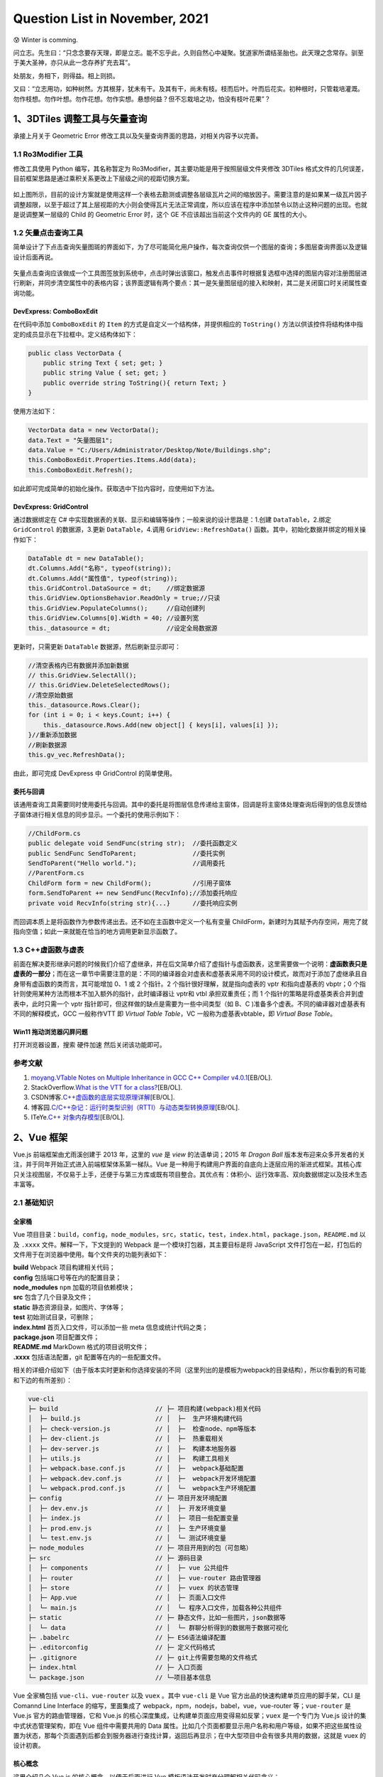 Question List in November, 2021
===============================

😰 Winter is comming.

问立志。先生曰：“只念念要存天理，即是立志。能不忘乎此，久则自然心中凝聚。犹道家所谓结圣胎也。此天理之念常存。驯至于美大圣神，亦只从此一念存养扩充去耳”。

处朋友，务相下，则得益。相上则损。

又曰：“立志用功，如种树然。方其根芽，犹未有干。及其有干，尚未有枝。枝而后叶。叶而后花实。初种根时，只管栽培灌溉。勿作枝想。勿作叶想。勿作花想。勿作实想。悬想何益？但不忘栽培之功，怕没有枝叶花果”？

.. raw:: html

   <html xmlns="http://www.w3.org/1999/xhtml"><head></head><body><div align="right">——王阳明《传习录》</div></body></html>

.. _13dtiles-调整工具与矢量查询:

1、3DTiles 调整工具与矢量查询
-----------------------------

承接上月关于 Geometric Error
修改工具以及矢量查询界面的思路，对相关内容予以完善。

.. _11-ro3modifier-工具:

1.1 Ro3Modifier 工具
~~~~~~~~~~~~~~~~~~~~

修改工具使用 Python 编写，其名称暂定为
Ro3Modifier，其主要功能是用于按照层级文件夹修改 3DTiles
格式文件的几何误差，目前框架思路是通过乘积关系更改上下层级之间的视距切换方案。

.. figure:: pic/202110/Ro3Modifier.png
   :align: center
   :scale: 16

如上图所示，目前的设计方案就是使用这样一个表格去勘测或调整各层级瓦片之间的缩放因子。需要注意的是如果某一级瓦片因子调整超限，以至于超过了其上层视距的大小则会使得瓦片无法正常调度，所以应该在程序中添加禁令以防止这种问题的出现。也就是说调整某一层级的
Child 的 Geometric Error 时，这个 GE 不应该超出当前这个文件内的 GE
属性的大小。

.. _12-矢量点击查询工具:

1.2 矢量点击查询工具
~~~~~~~~~~~~~~~~~~~~

简单设计了下点击查询矢量图斑的界面如下，为了尽可能简化用户操作，每次查询仅供一个图层的查询；多图层查询界面以及逻辑设计后面再说。

.. figure:: pic/202110/vector-search.png
   :align: center
   :scale: 16

矢量点击查询应该做成一个工具图签放到系统中，点击时弹出该窗口，触发点击事件时根据复选框中选择的图层内容对注册图层进行刷新，并同步清空属性中的表格内容；该界面逻辑有两个要点：其一是矢量图层组的接入和映射，其二是关闭窗口时关闭属性查询功能。

DevExpress: ComboBoxEdit
^^^^^^^^^^^^^^^^^^^^^^^^

在代码中添加 ``ComboBoxEdit`` 的 ``Item``
的方式是自定义一个结构体，并提供相应的 ``ToString()``
方法以供该控件将结构体中指定的成员显示在下拉框中。定义结构体如下：

.. code:: c#

   public class VectorData {
       public string Text { set; get; }
       public string Value { set; get; }
       public override string ToString(){ return Text; }
   }

使用方法如下：

.. code:: c#

   VectorData data = new VectorData();
   data.Text = "矢量图层1";
   data.Value = "C:/Users/Administrator/Desktop/Note/Buildings.shp";
   this.ComboBoxEdit.Properties.Items.Add(data);
   this.ComboBoxEdit.Refresh();

如此即可完成简单的初始化操作。获取选中下拉内容时，应使用如下方法。

DevExpress: GridControl
^^^^^^^^^^^^^^^^^^^^^^^

通过数据绑定在 C#
中实现数据表的关联、显示和编辑等操作；一般来说的设计思路是：1.创建
``DataTable``\ ，2.绑定 ``GridControl`` 的数据源，3.更新
``DataTable``\ ，4.调用 ``GridView::RefreshData()``
函数。其中，初始化数据并绑定的相关操作如下：

.. code:: c#

   DataTable dt = new DataTable();
   dt.Columns.Add("名称", typeof(string));
   dt.Columns.Add("属性值", typeof(string));
   this.GridControl.DataSource = dt;    //绑定数据源
   this.GridView.OptionsBehavior.ReadOnly = true;//只读
   this.GridView.PopulateColumns();     //自动创建列
   this.GridView.Columns[0].Width = 40; //设置列宽
   this._datasource = dt;               //设定全局数据源

更新时，只需更新 ``DataTable`` 数据源，然后刷新显示即可：

.. code:: c#

   //清空表格内已有数据并添加新数据
   // this.GridView.SelectAll();
   // this.GridView.DeleteSelectedRows();
   //清空原始数据
   this._datasource.Rows.Clear();
   for (int i = 0; i < keys.Count; i++) {
       this._datasource.Rows.Add(new object[] { keys[i], values[i] });
   }//重新添加数据
   //刷新数据源
   this.gv_vec.RefreshData();

由此，即可完成 DevExpress 中 GridControl 的简单使用。

委托与回调
^^^^^^^^^^

该通用查询工具需要同时使用委托与回调。其中的委托是将图层信息传递给主窗体，回调是将主窗体处理查询后得到的信息反馈给子窗体进行相关信息的同步显示。一个委托的使用示例如下：

.. code:: c#

   //ChildForm.cs
   public delegate void SendFunc(string str);  //委托函数定义
   public SendFunc SendToParent;               //委托实例
   SendToParent("Hello world.");               //调用委托
   //ParentForm.cs
   ChildForm form = new ChildForm();           //引用子窗体
   form.SendToParent += new SendFunc(RecvInfo);//添加委托响应
   private void RecvInfo(string str){...}      //委托响应实例

而回调本质上是将函数作为参数传递出去。还不如在主函数中定义一个私有变量
ChildForm，新建时为其赋予内存空间，用完了就指向空值；如此一来就能在恰当的地方调用更新显示函数了。

.. _13-c虚函数与虚表:

1.3 C++虚函数与虚表
~~~~~~~~~~~~~~~~~~~

前面在解决菱形继承问题的时候我们介绍了虚继承，并在后文简单介绍了虚指针与虚函数表，这里需要做一个说明：\ **虚函数表只是虚表的一部分**\ ；而在这一章节中需要注意的是：不同的编译器会对虚表和虚基表采用不同的设计模式，故而对于添加了虚继承且自身带有虚函数的类而言，其可能增加
0、1 或 2 个指针。2 个指针很好理解，就是指向虚表的 vptr 和指向虚基表的
vbptr；0 个指针则使用某种方法而根本不加入额外的指针，此时编译器让 vptr和
vtbl 承担双重责任；而 1
个指针的策略是将虚基类表合并到虚表中，此时只需一个 vptr
指针即可，但这样做的缺点是需要为一些中间类型（如 B、C
)准备多个虚表。不同的编译器对虚基表有不同的解释模式，GCC 一般称作VTT 即
*Virtual Table Table*\ ，VC 一般称为虚基表vbtable，即 *Virtual Base
Table*\ 。

Win11 拖动浏览器闪屏问题
^^^^^^^^^^^^^^^^^^^^^^^^

打开浏览器设置，搜索 ``硬件加速`` 然后关闭该功能即可。

.. _参考文献-1:

参考文献
~~~~~~~~

1. `moyang <https://ww2.ii.uj.edu.pl/~kapela/pn/cpp_vtable.html>`__.\ `VTable
   Notes on Multiple Inheritance in GCC C++ Compiler
   v4.0.1 <https://gist.github.com/moyang/1b7726c6d2df459ef73a717a56a0abfe>`__\ [EB/OL].

2. StackOverflow.\ `What is the VTT for a
   class? <https://stackoverflow.com/questions/6258559/what-is-the-vtt-for-a-class>`__\ [EB/OL].

3. CSDN博客.\ `C++虚函数的底层实现原理详解 <https://blog.csdn.net/lewele001/article/details/120198316>`__\ [EB/OL].

4. 博客园.\ `C/C++杂记：运行时类型识别（RTTI）与动态类型转换原理 <https://www.cnblogs.com/malecrab/p/5574070.html>`__\ [EB/OL].

5. ITeYe.\ `C++
   对象内存模型 <https://www.iteye.com/blog/tcspecial-2425028>`__\ [EB/OL].

.. _2vue-框架:

2、Vue 框架
-----------

Vue.js 前端框架由尤雨溪创建于 2013 年，这里的 *vue* 是 *view*
的法语单词；2015 年 *Dragon Ball*
版本发布迎来众多开发者的关注，并于同年开始正式进入前端框架体系第一梯队。Vue
是一种用于构建用户界面的自底向上逐层应用的渐进式框架。其核心库只关注视图层，不仅易于上手，还便于与第三方库或既有项目整合。其优点有：体积小、运行效率高、双向数据绑定以及技术生态丰富等。

.. _21-基础知识:

2.1 基础知识
~~~~~~~~~~~~

全家桶
^^^^^^

Vue
项目目录：\ ``build``\ ，\ ``config``\ ，\ ``node_modules``\ ，\ ``src``\ ，\ ``static``\ ，\ ``test``\ ，\ ``index.html``\ ，\ ``package.json``\ ，\ ``README.md``
以及 ``.xxxx`` 文件。解释一下，下文提到的 Webpack
是一个模块打包器，其主要目标是将 JavaScript
文件打包在一起，打包后的文件用于在浏览器中使用。每个文件夹的功能列表如下：

|  **build** Webpack 项目构建相关代码；
|  **config** 包括端口号等在内的配置目录；
|  **node_modules** ``npm`` 加载的项目依赖模块；
|  **src** 包含了几个目录及文件；
|  **static** 静态资源目录，如图片、字体等；
|  **test** 初始测试目录，可删除；
|  **index.html** 首页入口文件，可以添加一些 meta 信息或统计代码之类；
|  **package.json** 项目配置文件；
|  **README.md** MarkDown 格式的项目说明文件；
|  **.xxxx** 包括语法配置，git 配置等在内的一些配置文件。

相关的详细介绍如下（由于版本实时更新和你选择安装的不同（这里列出的是模板为webpack的目录结构），所以你看到的有可能和下边的有所差别）：

.. code:: c

   vue-cli
   ├─ build                          // ├─ 项目构建(webpack)相关代码
   │  ├─ build.js                    // │  ├─  生产环境构建代码
   │  ├─ check-version.js            // │  ├─  检查node、npm等版本
   │  ├─ dev-client.js               // │  ├─  热重载相关
   │  ├─ dev-server.js               // │  ├─  构建本地服务器
   │  ├─ utils.js                    // │  ├─  构建工具相关
   │  ├─ webpack.base.conf.js        // │  ├─  webpack基础配置
   │  ├─ webpack.dev.conf.js         // │  ├─  webpack开发环境配置
   │  └─ webpack.prod.conf.js        // │  └─  webpack生产环境配置
   ├─ config                         // ├─ 项目开发环境配置
   │  ├─ dev.env.js                  // │  ├─ 开发环境变量
   │  ├─ index.js                    // │  ├─ 项目一些配置变量
   │  ├─ prod.env.js                 // │  ├─ 生产环境变量
   │  └─ test.env.js                 // │  └─ 测试环境变量
   ├─ node_modules                   // ├─ 项目开用到的包（可忽略）
   ├─ src                            // ├─ 源码目录
   │  ├─ components                  // │  ├─ vue 公共组件
   │  ├─ router                      // │  ├─ vue-router 路由管理器    
   │  ├─ store                       // │  ├─ vuex 的状态管理
   │  ├─ App.vue                     // │  ├─ 页面入口文件
   │  └─ main.js                     // │  └─ 程序入口文件，加载各种公共组件
   ├─ static                         // ├─ 静态文件，比如一些图片，json数据等
   │  └─ data                        // │  └─ 群聊分析得到的数据用于数据可视化
   ├─ .babelrc                       // ├─ ES6语法编译配置
   ├─ .editorconfig                  // ├─ 定义代码格式
   ├─ .gitignore                     // ├─ git上传需要忽略的文件格式
   ├─ index.html                     // ├─ 入口页面
   └─ package.json                   // └─项目基本信息

Vue 全家桶包括 ``vue-cli``\ 、\ ``vue-router`` 以及 ``vuex`` 。其中
``vue-cli`` 是 Vue 官方出品的快速构建单页应用的脚手架，CLI 是 Comannd
Line Interface 的缩写，里面集成了
webpack，npm，nodejs，babel，vue，vue-router 等；\ ``vue-router`` 是
Vue.js 官方的路由管理器，它和 Vue.js
的核心深度集成，让构建单页面应用变得易如反掌；\ ``vuex`` 是一个专门为
Vue.js 设计的集中式状态管理架构，即在 Vue 组件中需要共用的 Data
属性。比如几个页面都要显示用户名称和用户等级，如果不把这些属性设置为状态，那每个页面遇到后都会到服务器进行查找计算，返回后再显示；在中大型项目中会有很多共用的数据，这就是
vuex 的设计初衷。

核心概念
^^^^^^^^

这里介绍几个 Vue.js 的核心概念，以便于后面进行 Vue
模板语法开发时充分理解相关代码含义：

1. **响应式数据绑定**\ 。当数据发生变化的时候自动更新视图，即双向数据同步；其监控对数据的操作，这里利用的是
   ES6 中 ``Object.definedProperty`` 的 ``setter/getter`` 代理数据。

2. **组合的视图组件**\ 。即页面最终映射为一个组件树，采用树形数据结构进行设计，方便维护与重用。

3. **虚拟DOM**\ 。在内存中生成与真实 DOM
   与之对应的数据结构，这个在内存中生成的结构称之为虚拟
   DOM。当数据发生变化时，能够智能的计算出重新渲染组件的最小代价并应用到
   DOM 操作上。

4. **MVVM**\ 。MVVM 是前端开发的模式 Model-View-View Model
   的缩写，核心是提供对 View 和 ViewModel 的双向数据绑定，这使得
   ViewModel 的状态改变可以自动传递给 View，即所谓的数据双向绑定。这里的
   M 指代数据层，也就是指数据（前端是js）；V 指代 DOM 层或用户界面；VM
   含义是处理数据和界面的中间层，在这里指代 Vue 的功能。

5. **EL**\ 。Expression Language 表达式语言取自 ECMAScript
   标准，而通常提到这个词时将会自动关联到 JSP 2.0 引入的 EL
   简化表达式的方法 ``${}`` ，Vue
   也采用了类似的模式，不过是双扩号形式：\ ``{{}}``\ 。

6. **声明式渲染**\ 。Vue.js
   的核心是一个允许采用简洁的模板语法来声明式地将数据渲染进 DOM 的系统。

渲染分为命令式渲染和声明式渲染。其中\ **命令式渲染**\ 命令程序去做什么，程序就会跟着命令去一步一步执行；而\ **声明式渲染**\ 只需要告诉程序想要什么效果，其他的交给程序来做即可。

安装方法
^^^^^^^^

Vue 源码托管于 GitHub 平台上，使用则一般使用 CDN 网站的 js 代码引用或者
Node.js 的 ``npm`` 安装命令；如果需要使用 vue-cli
版本则需要使用下面的命令：

.. code:: shell

   npm install -g @vue/cli
   # OR
   yarn global add @vue/cli

安装后可以在命令行中访问 ``vue`` 命令来检测 Vue 是否成功安装。升级全局
CLI 包时需要使用 ``npm`` 的更新命令，而升级项目依赖则需要使用
``vue upgrade`` 命令。

   ``{{xxx}}`` 取值有个弊端，当网速很慢或 javascript
   出错时，会在页面显示 ``{{xxx}}``\ ，Vue 提供的 ``v-text``
   可以解决这个问题。

安装后使用另一种初始化项目方式
``vue init <template-name> <project-name>`` 时将会遇到 Command vue init
requires a global addon to be installed. 的问题，这时需要安装一下
``cli-init`` ：

.. code:: shell

   npm install -g @vue/cli-init

生命周期
^^^^^^^^

Vue
实例有一个完整的生命周期：\ *1.\ 开始创建、\ 2.\ 初始化数据、\ 3.\ 编译模板、\ 4.\ 挂载
Dom、\ 5.\ 渲染→更新→渲染、\ 6.\ 销毁*\ 等一系列过程，我们称这是 Vue
的生命周期。通俗说就是 Vue
实例从创建到销毁的过程，就是生命周期。每一个组件或者实例都会经历一个完整的生命周期，总共分为三个阶段：初始化、运行中、销毁。

.. figure:: pic/202111/vue-lifecycle.png
   :align: center

Vue 实例的生命周期中为开发者提供了 8 个钩子函数，这些函数称为 Hook
Function，能够在某个阶段给开发者提供一个做某些处理的机会：

1. | **beforeCreate**
   | 组件实例刚创建还未实例化之前，执行一些初始化操作，如加载动画。

2. | **created**
   | 组件实例化完成，属性已绑定；但 DOM 还未生成，\ ``$el``
     属性仍不存在，页面未被展示；可结束加载动画、发起异步网络请求。

3. | **beforeMount**
   | 完成 DOM 配置，模板已被编译，把 ``data`` 里的数据和模板生成
     HTML；此时还没有挂载 HTML 到页面上。

4. | **mounted**
   | 将上面编译好的 HTML 内容替换 ``el`` 属性指向的 DOM 对象；调用后 DOM
     构建完成并显示页面；可发起网络请求。

5. | **beforeUpdate**
   | Vue 发现 ``data``
     数据发生改变时触发对应组件的重新渲染；调用时页面还未修改，但虚拟DOM已修改。

6. | **updated**
   | 组件更新并执行完此方法后，修改的页面展现出来，即 View
     重新渲染，数据更新。

7. | **beforeDestroy**
   | 组件实例销毁前调用，实例仍完全可用。

8. | **destroyed**
   | 在 Vue
     实例销毁后调用；调用后实例指示的所有东西都会解绑定，所有的时间监听器会被移除，所有的子实例也对应销毁。

.. _22-扩展内容:

2.2 扩展内容
~~~~~~~~~~~~

Tomcat 服务器
^^^^^^^^^^^^^

Tomcat 服务器是一个免费的开放源代码的 Web
应用服务器，属于轻量级应用服务器，在中小型系统和并发访问用户不是很多的场合下被普遍使用，是开发和调试
JSP 程序的首选。对于一个初学者来说，可以这样认为，当在一台机器上配置好
Apache 服务器，可利用它响应 HTML 页面的访问请求。实际上 Tomcat 是 Apache
服务器的扩展，但运行时它是独立运行的，所以 Tomcat 实际上是作为一个与
Apache 独立的进程单独运行的。

Nginx 反向代理
^^^^^^^^^^^^^^

这里有几个重要的概念：

1. **代理**\ 。在 Java
   设计模式中，代理模式是这样定义的：给某个对象提供一个代理对象，并由代理对象控制原对象的引用。简单来说就是如果我们想做什么但又不想直接去做，这时候可以选择找另外一个人帮我们去做。

2. | **代理服务器**\ 。客户机在发送请求时，不会直接发送给目的主机，而是先发送给代理服务器，代理服务接受客户机请求之后，再向主机发出，并接收目的主机返回的数据，存放在代理服务器的硬盘中，再发送给客户机。
   | 代理服务器能够：1) 提高访问速度；2) 起到防火墙作用；3)
     通过代理服务器访问不能访问的目标站点。

3. **正向代理**\ 。正向代理服务器架设在客户机与目标主机之间，只用于代理内部网络对
   Internet 的连接请求，客户机必须指定代理服务器，并将本来要直接发送到
   Web 服务器上的 http 请求发送到代理服务器中。

4. **反向代理**\ 。反向代理服务器架设在服务器端，通过缓冲经常被请求的页面来缓解服务器的工作量，将客户机请求转发给内部网络上的目标服务器；并将从服务器上得到的结果返回给
   Internet
   上请求连接的客户端，此时代理服务器与目标主机一起对外表现为一个服务器。

5. **Nginx**\ 。Nginx
   作为近年来较火的反向代理服务器，安装在目的主机端，主要用于转发客户机请求，后台有多个
   http 服务器提供服务，nginx
   功能就是把请求转发给后面的服务器，决定哪台目标主机来处理当前请求。

.. _参考文献-2:

参考文献
~~~~~~~~

1. 梁兴华.\ `Vue全家桶 <http://doc.liangxinghua.com/vue-family/1.html>`__\ [EB/OL].

2. 博客园.\ `Vue全家桶（Vue-cli、Vue-route、vuex） <https://www.cnblogs.com/wyt007/p/10422316.html>`__\ [EB/OL].

3. Vue.\ `Vue CLI <https://cli.vuejs.org/zh/>`__\ [EB/OL].

4. CSDN博客.\ `使用Nginx实现反向代理 <https://blog.csdn.net/lishaojun0115/article/details/53200629>`__\ [EB/OL].

.. _3津能燃气权限管理系统:

3、津能燃气权限管理系统
-----------------------

最近有个元旦上线运行津能燃气项目，参与其中权限管理功能模块的开发。

.. _31-权限管理模型:

3.1 权限管理模型
~~~~~~~~~~~~~~~~

权限控制系统的原理，概述下来为：

   权限控制系统就是：\ **用户在访问时，通过了解用户具有的可以进行的行为的集合，决定用户可以看到什么菜单，以及在什么菜单下能使用什么功能，并且具备什么样操作数据的能力。**

常见的权限管理模型有这样几种：即自主访问控制 DAC, *Discretionary Access
Control*\ ；强制访问控制 MAC, Mandatory Access
Control；基于角色的访问控制 **RBAC**, *Role-Based Access Control*
和基于属性的权限控制 ABAC, *Attribute Base Access Control* 等
。在具体介绍之前需要了解一些术语：

|  **用户** 发起操作的主体； User
|  **对象** 操作所针对的客观对象，如订单数据或图片文件； Subject
|  **权限控制列表** 用来描述权限规则或用户和权限之间关系的数据表； ACL,
  Access Contol List
|  **权限** 用来指代对某种对象的某一种操作，列如添加文章； Permission
|  **权限标识** 权限代号，如 ARTICLE_ADD 指代添加文章权限； Permission
  ID![]

.. figure:: pic/202111/permission.png
   :align: center
   :scale: 60

常见的权限管理模型
^^^^^^^^^^^^^^^^^^

**DAC**\ 。自主访问控制系统会识别用户，然后根据被操作 Subject 的 ACL
或者权限控制矩阵（ACM: Access Control
Matrix）的信息来决定用户的是否能对其进行哪些操作，例如读取或修改。而拥有
Subject 权限的用户，又可以将该对象的权限分配给其他用户，所以称之为
*Discretionary*
自主控制。这种设计最常见的应用就是文件系统的权限设计，如微软的 NTFS。DAC
最大缺陷就是对权限控制比较分散，不便于管理，比如无法简单地将一组文件设置统一的权限开放给指定的一群用户。

**MAC**\ 。强制访问控制是为了弥补 DAC 权限控制过于分散的问题而诞生的。在
MAC
的设计中，每一个对象都都有一些权限标识，每个用户同样也会有一些权限标识，而用户能否对该对象进行操作取决于双方的权限标识的关系，这个限制判断通常是由系统硬性限制的。比如在影视作品中我们经常能看到特工在查询机密文件时，屏幕提示需要“\ *无法访问，需要一级安全许可*\ ”，这个例子中，文件上就有“\ *一级安全许可*\ ”的权限标识，而用户并不具有。MAC非常适合机密机构或者其他等级观念强烈的行业，但对于类似商业服务系统，则因为不够灵活而不能适用。

**RBAC**\ 。角色访问控制是在 DAC 和 MAC 的基础上创建的。如前文所述 DAC
的权限完全自主，权限管控下放到具体 User 身上；MAC
权限管控实行强制，由系统管理员统一处理。RBAC 的设计介于 DAC 和 MAC
之间，在其逐渐应用中成为了迄今为止最为普及的权限设计模型。RBAC
在用户和权限之间引入了 **角色 Role** 的概念。

**ABAC**\ 。属性访问控制被一些人称为权限系统设计的未来。对于普通系统来说
RBAC 完全适用，但当其遇到一个大生态而形成一个庞大的 RBAC
时，其在使用多种方式的多维度权限控制时就显得效率很低，系统需要不断增加角色、不断设定等级去满足权限需求；且如此庞大的权限模型维护也愈加艰难。由此诞生了基于属性制定策略来动态判断授权的
ABAC，相当于在权限控制系统中加入了 ``IF-THEN``
的条件判断，以避免角色分化导致的诸多问题。

   ABAC 有时也被称为基于策略的访问控制 PBAC, *Policy-Based Access
   Control* 或基于声明的访问控制 CBAC, *Claims-Based Access Control*\ 。

所以本文将着墨于最后两种权限设计 PBAC 和 ABAC
来展开相关的权限控制系统技术实施路线。

RBAC 角色访问控制
^^^^^^^^^^^^^^^^^

按照 RBAC 的设计可以分为 RBAC0、RBAC1、RBAC2 和 RBAC3 三个权限架构层级。

1. **RBAC0** 是 RBAC
   的基础模型，其提供了用户、角色、权限的双重多对多关系，即
   User\ :math:`\leftrightarrow`\ Role\ :math:`\leftrightarrow`\ Permission
   链中的相邻两个表都是多对多的关联关系。

2. **RBAC1** 就是在 RBAC0 的基础上添加了 Hierachical Role
   角色继承的概念，给 RBAC0
   添加了上下级关系，这种继承可以分为允许多继承的一般继承关系和需要严格保证树型结构的受限继承关系。

3. **RBAC2**
   添加了责任分离关系，其规定了权限被赋予角色或角色被赋予用户时以及当用户在某一时刻激活一个角色时，所应遵循的强制性规则；责任分离包括静态责任分离和动态责任分离。相应的强制性规则主要包括：互斥角色、基数约束和先决条件角色。

4. **RBAC3** 是最全面的 RBAC 权限管理模型，其整合了 RBAC0、RBAC1 和
   RBAC2，为角色添加了用户组、组织部门和职位等角色关联体系，并融合了
   RBAC1 的上下级关系和 RBAC2 的规则约束。

.. _32-shiro-安全框架:

3.2 Shiro 安全框架
~~~~~~~~~~~~~~~~~~

通过对参考文献 5 中的开源权限管理系统 ``人人开源``
进行编译并运行，可以发现其对菜单的权限控制存储在了数据表 ``sys_menu``
中；在字段 ``perms`` 中存储了一些形如 ``sys:schedule:save``
的字符串通配符权限。进一步进行资料查找可知，这种字符串格式通常是在 Shiro
安全框架中进行设计的。

   Apache Shiro 是一个开源的 Java
   安全框架，可以用于执行身份验证、授权、密码和会话管理等操作，其中的单词
   Shiro 是日语的“城”的发音。2004 年，Les Hazlewood 和 Jeremy Haile 创办
   Shiro 的前身 Jsecurity；随后在 2008 年 Jsecurity 项目被贡献给 Apache
   软件基金会并更名为 Shiro；2010 年，Shiro 社区发布 1.0 版本并成为
   Apche 软件基金会顶级项目。

Shiro 有三个核心组件：Subject、SecurityManager 和 Realms，分别代表着
Shiro 的 ``当前操作用户``\ 、\ ``安全管理器`` 以及
``安全数据连接域``\ 。三者之间的关系如下图所示，可以看到应用代码直接交互的对象是
Subject，亦即 Shiro 的对外 API 核心就是 Subject。

.. figure:: pic/202111/shiro.png
   :align: center
   :scale: 60

核心组件
^^^^^^^^

其中，\ *authentication* 译为身份认证/登录，\ *authorization*
译为授权或权限认证，\ *cryptography* 译为加密。LDAP 是轻型目录访问协议
*Lightweight Directory Access Protocol* 的缩写。其每个 API 的含义如下：

1. **Subject**\ ：主体。代表了当前
   “用户”，这个用户不一定是一个具体的人，与当前应用交互的任何东西都是
   Subject，如网络爬虫，机器人等；即一个抽象概念；所有 Subject 都绑定到
   SecurityManager，与 Subject 的所有交互都会委托给
   SecurityManager；可以把 Subject 认为是一个门面；SecurityManager
   才是实际的执行者。

2. **SecurityManager**\ ：安全管理器。即所有与安全有关的操作都会与
   SecurityManager 交互；且它管理着所有 Subject；可以看出它是 Shiro
   的核心，它负责与后边介绍的其他组件进行交互，如果学习过
   SpringMVC，你可以把它看成 DispatcherServlet 前端控制器。

3. **Realm**\ ：域。Shiro 从 Realm
   获取安全数据（如用户、角色、权限），就是说 SecurityManager
   要验证用户身份，那么它需要从 Realm
   获取相应的用户进行比较以确定用户身份是否合法；也需要从 Realm
   得到用户相应的角色 / 权限进行验证用户是否能进行操作；可以把 Realm
   看成 DataSource，即安全数据源。

Shiro 不像 Spring Security 框架那样复杂；若采用 RBAC
角色访问控制，则仍需确保
User\ :math:`\leftrightarrow`\ Role\ :math:`\leftrightarrow`\ Permission
链中任意两者间都是多对多的关系，该过程是在 Realm
中进行实现的。其权限操作如下：

.. figure:: pic/202111/shiro-permission.png
   :align: center
   :scale: 60

Shiro 中用户作为 Subject 是代码能够控制的主体类，SecurityManager
则可以根据主体携带信息进行认证和授权情况的判定；当然，Shiro 也提供了
``hasRole()`` 和 ``isPermitted()``
这样的函数对角色和响应的权限进行具体的判定，根据这二者的使用情况会将角色、权限的概念区分为\ **基于角色的**\ 隐式角色—粗粒度权限和\ **基于资源的**\ 显示角色—细粒度权限这样的进一步分类。

字符串通配符权限
^^^^^^^^^^^^^^^^

关于 Permission
的字符串通配符权限需要简单了解一下其语法机制，其语法规则如下：

.. code:: shell

   [资源标识符]:[操作]:[对象实例ID]   # 字符串通配符权限

语法确定对哪个资源的哪个实例可以进行什么操作。其中，\ ``:``
标识资源/操作/实例的分割，在资源标识符中可以存在 ``sys:user``
这样的形式；\ ``,`` 标识权限操作的分割操作；\ ``*``
标识任意资源/操作/实例。

.. _33-安装-sql-server:

3.3 安装 SQL Server
~~~~~~~~~~~~~~~~~~~

提示错误信息 “SQLServer 出现以下错误，指定的用户不存在”
时，需要在安全性选项卡中，把 SQLServer 身份验证方式改成 SQLServer 和
Windows，然后新建立一个用户，授权响应的数据库及权限，登录时填写建立的用户名和密码登录就行了。

.. _参考文献-3:

参考文献
~~~~~~~~

1. 简书.\ `权限系统设计模型分析（DAC，MAC，RBAC，ABAC） <https://www.jianshu.com/p/ce0944b4a903>`__\ [EB/OL].

2. CSDN博客.\ `安全系列之权限控制模型 <https://blog.csdn.net/wannuoge4766/article/details/106733715>`__\ [EB/OL].

3. 博客园.\ `扩展RBAC用户角色权限设计方案 <https://www.cnblogs.com/zwq194/archive/2011/03/07/1974821.html>`__\ [EB/OL].

4. 知乎.\ `如何设计网站权限系统？ <https://www.zhihu.com/question/20313385>`__\ [EB/OL].

5. Gitee.\ `人人开源 <https://gitee.com/renrenio/renren-security>`__\ [EB/OL].

6. 博客园.\ `MySQL8.0.20安装教程，MySQL8.0.20安装详细图文教程 <https://www.cnblogs.com/2020javamianshibaodian/p/12933674.html>`__.[EB/OL].

7. W3Cschool.\ `Shiro
   简介 <https://www.w3cschool.cn/shiro/co4m1if2.html>`__\ [EB/OL].

8. CSDN博客.\ `shiro:hasPermission 标签
   ：验证当前用户是否拥有指定权限 <https://blog.csdn.net/dxyzhbb/article/details/102500997>`__\ [EB/OL].

9. CSDN博客.\ `SQL Server 2012
   安装教程 <https://blog.csdn.net/gengkui9897/article/details/89301494>`__\ [EB/OL].

.. _4能源大屏系统二三维联动:

4、能源大屏系统二三维联动
-------------------------

远程连接问题使用 RealVNC，GeoServer 的 WMS 服务加入 Mars3D 要增加
parameters 属性，监听鼠标滚轮事件可以用 Cesium 的
ScreenSpaceEventHandler 控制器。

.. _41-网页初始化加载卡顿:

4.1 网页初始化加载卡顿
~~~~~~~~~~~~~~~~~~~~~~

这是因为网页初始化加载时给加载了下面一行的 bootstrap，给注释掉就行了。

.. code:: html

   <link href="https://cdn.bootcss.com/bootstrap/4.0.0/css/bootstrap.min.css" rel="stylesheet">

如此，解决网页初始化时的卡顿问题。

远程连接问题
^^^^^^^^^^^^

**问题1、发生身份验证错误，要求的函数不受支持**\ 。

解决方法：

   | 本地组策略：
   | 计算机配置>管理模板>系统>凭据分配>加密Oracle修正；
   | 选择启用并选择易受攻击。

如果是Win10家庭版需要对注册表进行操作：

1. | 打开注册表然后在左侧栏中依次选择：
   | 计算机→ HKEY_LOCAL_MACHINE → SOFTWARE→ Microsoft→ Windows→
     CurrentVersion→ Policies→ System→ CredSSP→Parameters。

2. 然后在右侧栏的空白处点击右键→新建→DWORD（32位）值，然后重命名成
   AllowEncryptionOracle。双击打开 AllowEncryptionOracle，将数值数据改成
   2，最后点击确定。

3. 有的用户 System 下没有 CredSSP 文件夹，这时用户自行创建 CredSSP 和
   Parameters 即可。

**问题2、您的凭据不工作 之前用于连接到XX的凭据无法工作。**

解决方法：

   打开本地组策略编辑器（运行gpedit.msc），计算机配置→管理模板→系统→凭据分配→允许分配保存的凭据用于仅NTLM服务器身份验证：

   右击→编辑：选择“已启用”→点击“显示按钮”→输入值为：TERMSRV/*。保存设置后，运行
   gpupdate /force 对组策略进行强制刷新，即可测试是否可以解决问题。

至此，解决远程连接问题。折腾半天，发现该问题还是无法解决，故放弃使用
Window 自带的远程连接软件，退而使用 **RealVNC 软件**
进行远程控制，控制效果还行，目前使用的是 6.7 的 Server 和 6.17 的
Viewer。

.. _42-图层配置:

4.2 图层配置
~~~~~~~~~~~~

Geoserver 图层加载
^^^^^^^^^^^^^^^^^^

在 Mars3D 中加载 geoserver 图层的 wms 服务配置如下：

.. code:: json

   {
       "pid": 5019,
       "name": "二维管网",
       "type": "wms",
       "url": "http://172.16.86.11:8080/geoserver/wms",
       "layers": "NY2000_AllLayer",
       "crs": "EPSG:4326",
       "parameters": {
           "transparent": "true",
           "format": "image/png"
       },
       "popup": "all",
       "visible": false,
       "flyTo": true
   },

解决了二维信息的加载问题之后，需要考虑换热站信息的显示、底层管网信息的遮盖等相关问题。经和志哥确认，这个接入的地图是符合要求的，那么剩下的问题就是加载底图了。

电子地图与三维模型切换
^^^^^^^^^^^^^^^^^^^^^^

研究一下 ArcGIS Server
发布切片服务吧。好的，图层发布完毕。但这种形式的二维联动效果他们似乎并不满意，俺需要想想怎么搞下这个内容。

.. code:: javascript

   /**
    * 监听鼠标滚轮事件执行视距缩放控制
    **/
   let handler = new Cesium.ScreenSpaceEventHandler(viewer.scene.canvas);
   handler.setInputAction(click => {
       let height = viewer.camera.positionCartographic.height;
       console.log("Height is: " + height);
   }, Cesium.ScreenSpaceEventType.WHEEL);

修改模型颜色：

.. code:: javascript

   /**
    * 修改管线模型的颜色为黄色，修改其颜色混合模式为 MIX
    * 参考链接：
    * https://sandcastle.cesium.com/?src=3D%20Models%20Coloring.html
    */
   viewer.scene.primitives._primitives.map((val)=>{
       if(!val.name) return;
       if(val.name.indexOf("区块") !== -1){
           val.style = new Cesium.Cesium3DTileStyle({
               color: "rgba(255, 215, 0, 1.0)"
           });
           val.colorBlendMode = Cesium.ColorBlendMode.MIX;
           val.colorBlendAmount = 0.8;
       }
   });

所以 Cesium 本身还是有很多东西的，不必拘泥于第三方所创建的依赖。

.. _43-各层级围栏信息显示:

4.3 各层级围栏信息显示
~~~~~~~~~~~~~~~~~~~~~~

围栏数据需要二维系统圈出来数据问题，另外还有全景名字不对的问题，需要仔细和能源集团确认一下。

.. _44-解决-checkbox-问题:

4.4 解决 checkbox 问题
~~~~~~~~~~~~~~~~~~~~~~

**！！！重大BUG**\ 。不管怎么回事，只要正确执行至 techbox.js 之后，点击
checkbox 的状态就会影响当前文档中的所有标签，所有标签都被添加了一个
``display:none`` 的属性，就很狗 MD。现在的思路是依次注释 techbox 后面的
js 文件，看看到底是哪个文件劫持了我们的 ``checkbox`` 小宝贝。

   [STRIKEOUT:``techbox.js``]\ ，\ [STRIKEOUT:``accordion.js``]\ ，\ [STRIKEOUT:``EarthSDKLayer.js``]\ ，\ [STRIKEOUT:``data/jkcs.js``]

啊 F**k，发现了，最后剩下的是 ``GeoDataQuery.js``
文件，问题就出在它身上了，该文件主要提供了 ``jQuery``
的异步请求与回调函数，猜测问题可能出现在诸多回调函数里面。进一步调试发现并非如此，js
逐步运行后先后调用了 ``queryTree()`` 和 ``queryCNJ()`` 两个函数，注释掉
``queryTree()`` 中的 ``initTree2()``
发现可以运行，故进一步缩小问题范围为 ``techbox.js`` 文件中的
``initTree2()`` 函数中的 ``techEventRegister()`` 函数。

哎呀，感叹一下当初写这个乱七八糟的 ``techEventRegister``
时遵循了最新代码放到最上面的原则，所以注释掉代码的第一块儿就能运行了。日，所以问题出在
``$("#optgroup_clickable_chosen").mouseleave()``
所触发的事件函数上了。并不是！！好烦啊。

最终确定\ :math:`\rightarrow`
**模糊查询输入框**\ 。该事件绑定出现了问题，不应该用 ``$("input")``
这一事件绑定页面上所有的 input 标签，修改一下为其添加一个限制。

修复模糊搜索功能
^^^^^^^^^^^^^^^^

经测试发现，模糊搜索功能不能用了。现予以修复，稍后梳理下模糊搜索的逻辑。

.. figure:: pic/202111/search.png
   :align: center
   :scale: 56

逻辑梳理完毕，发现问题代码如下所示：

.. code:: javascript

   // 模糊查询输入框，输入隐藏功能
   $("input").bind("input propertychange",function(){
       let value = this.value;
       let id = hrz_id + " div";    
       if(value === '' || value.indexOf(' ')!== -1 ) $(id).css("display", "block");
       else $(id).not("div:contains('" + value + "')").css("display", "none");
   })

有三个问题需要解决：

.. code:: javascript

   $(".product-wrap input").bind(         // 问题1 为控件添加 product-wrap 域限制
       "input propertychange",
       function(){
           if(hrz_id === "") return;      // 问题2 ID 为空时退出避免压盖所有 div 标签
           let value = this.value;
           let id = hrz_id + " div";
           $(id).css("display", "block");  //问题3 首先把所有内容都显示出来
           if(value === '' || value.indexOf(' ')!== -1 ) $(id).css("display", "block");
           else $(id).not("div:contains('" + value + "')").css("display", "none");
   })

解决完上述问题之后就恢复了模糊搜索功能，其中还有一个问题就是默认的复选框下
``hrz_id`` 初始值为空的问题了，建议为复选框添加一个 “请选择机构名称”
提示框，解决初始化选择问题。

.. code:: javascript

   select.options.add(new Option('-- 请选择机构名称 --','hide'));

输入时触发 mouseleave 事件
^^^^^^^^^^^^^^^^^^^^^^^^^^

在 ``div`` 中的 ``input`` 中输入文字时会触发该 ``div`` 的 ``mouseleave``
事件，通过网上查询，发现该问题可以通过更改事件类型解决，参照参考文献 2
进行解决时发现无法解决该问题。

.. code:: javascript

   mouseleave(function(){})//修改为 mouseout 事件无法解决

Autocomplete input triggers mouseleave event.
没有找到解决方案，暂且放放吧，后面再解决。

子控件/父控件的事件
^^^^^^^^^^^^^^^^^^^

在项目中，子控件点击后会触发父控件的事件，规避可用
``event.stopPropagation()``\ 。本项目中不应规避，因为该项目中的开关按钮过于大了，所以要穿透控件到底层。

.. figure:: pic/202111/gx-layer.png
   :align: center
   :scale: 60

由此，确定最终的代码实现逻辑。不过需要明确的是，控件事件的触发，是先触发父控件的事件，再触发子控件的事件，所以最后的事件逻辑应该放在管线中自己控制，即：

.. code:: javascript

   点击管线开关-->图层父控件div触发事件关闭所有图层-->触发子控件checkbox事件-->管线图层开启/关闭

.. _参考文献-4:

参考文献
~~~~~~~~

1. CSDN博客.\ `Cesium
   鼠标滚轮改变地图层级（height）及视角改变监听 <https://blog.csdn.net/qq_29808089/article/details/110951363>`__\ [EB/OL].

2. CSDN博客.\ `使用 layer弹出里面有输入框时输入中文会触发 mouseleave
   事件而关闭弹窗 <https://blog.csdn.net/vipp666/article/details/84937673>`__\ [EB/OL].

.. _5发改委承接非首都项目二期:

5、发改委承接非首都项目二期
---------------------------

本次需求更新包括新增评价指标体系和添加签约信息表等两部分。

.. _51-新增评价指标体系:

5.1 新增评价指标体系
~~~~~~~~~~~~~~~~~~~~

区级评分累和小于 100，第三项满分 50 但各小项加起来才 40
分，就很奇怪了嘿。后经开会确认，评价指标体系表格并不完整，应以后期完整的数据表格为标准进行相应的设计。

解析 JSON 字符串
^^^^^^^^^^^^^^^^

用到 com.alibaba.fastjson.JSONObject 包，也就是阿里巴巴提供的 FastJSON
工具，使用其解析字符串类型时要放到 ``try`` 和 ``catch`` 中以避免 JSON
字符串本身故障引起的问题。

.. code:: java

   JSONObject obj_new = new JSONObject();              // 新建 JSONObject 对象
   JSONObject obj_parse = JSONObject.parseObject(str); // 解析为 JSONObject 对象

删除 JSON 键值对
^^^^^^^^^^^^^^^^

删除键值对，直接使用：

.. code:: java

   JSONObject.remove("key");
   JSONObject obj1 = JSONObject.fromObject(map);
   JSONObject obj2 = obj1.discard("key"); //key 为指定的键

构建的指标评价体系原设计按照数据表格中的手动填写字段进行设计，但后来某人说要存储所有字段，故努而采用单字段调整方案存储所有字段信息，存储的内容及字段名称一切以前端为准。

toJSONString 丢失部分属性问题
^^^^^^^^^^^^^^^^^^^^^^^^^^^^^

这里解决一下 FastJson 包的 ``JSONObject.toJSONString()``
导致部分属性丢失问题，该问题的发生原因是该包转换 JSON 字符串时自动将
null 值给忽略掉了，即：

.. code:: java

   JSONObject.toJSONString(Object object,SerializerFeature… features)

Fastjson 的 SerializerFeature序列化属性有：

   | ``QuoteFieldNames`` 输出 key 时是否使用双引号，默认为 true
   | ``WriteMapNullValue`` 是否输出值为 null 的字段，默认为 false
   | ``WriteNullNumberAsZero`` 数值字段如果为 null，输出为0，而非 null
   | ``WriteNullListAsEmpty`` List字段如果为 null，输出为[]，而非 null
   | ``WriteNullStringAsEmpty`` 字符类型字段如果为 null，输出为”“，而非
     null
   | ``WriteNullBooleanAsFalse`` Boolean字段如果为
     null，输出为false，而非 nul

故而，只需要在使用该函数时，将 null 值给包进去就可以了。

.. code:: java

   JSONObject.toJSONString(jsonMap, SerializerFeature.WriteMapNullValue); 

若依服务跨域问题
^^^^^^^^^^^^^^^^

若依微服务版使用 Nacos 托管了 ruoyi-gateway 模块的 Spring Cloud Gateway
组件配置，所以在若依的体系中会将原有的写在 ruoyi-modules-system 中由
``@RequestMapping("\[接口组]")``
注解注入的接口组通过网关模式转发到对应的 ``:8080`` 端口下的 ``/system/``
地址中，一切直接调用 URL + 接口组的方法都将引发跨域问题。

所以为了避免跨域问题，在使用时，应注意使用：

.. code:: java

   "localhost:8080/system/[接口组]/api"

替换原生代码产生的：

.. code:: java

   "localhost:9021/[接口组]/api"

另外，在程序运行初期如果遇到跨域问题，可参考曹中奇奇哥提供的跨域问题解决方案，即：

   找到 ruoyi-gateway 模块下的 config 文件夹，为其添加 CorsConfig.java
   文件（若没有），文件内容如下：

.. code:: java

   @Configuration
   public class CorsConfig{
       @Bean
       public CorsWebFilter corsWebFilter(){
           CorsConfiguration config = new CorsConfiguration();
           config.addAllowedMethod("*");
           config.addAllowedOrigin("*");
           config.addAllowedHeader("*");
           UrlBasedCorsConfigurationSource source = 
               new UrlBasedCorsConfigurationSource(new PathPatternParser());
           source.registerCorsConfiguration("/**", config);
           return new CorsWebFilter(source);
       }
   }

至此，即可完备的解决本次遇到的若依服务跨域问题。

单字段存储的更新问题
^^^^^^^^^^^^^^^^^^^^

但字段存储原有若干字段，更新时依据传入的原始字段更新数据库中的相应内容；数据库的初始状态必须拥有这些字段名称的正确结构，或者为其创建一个还原初始状态的函数或服务，将其所有数据还原为初始状态。这样在数据库迁移时就可以还原一个正确的初始状态了；也可以为用户填写提供方便。需要的更新逻辑如下：

.. figure:: pic/202111/single-column.png
   :align: center
   :scale: 70

整理下来就是：

1. **读取解析**\ 。读取传入字符串，解析其中的 ID
   字段名，随后从数据库中调取相应记录的字符串并还原为 JSON
   对象，后续修改操作将在此数据库 JSON 对象 :math:`S` 上进行。

2. **修改对象**\ 。解析传入的 JSON 对象为 :math:`T`\ ，核验数据库 JSON
   对象 :math:`S` 中是否 ``contains`` 对象 :math:`T`
   的键值对，如若包含则对应更新原有的 JSON 对象
   :math:`S`\ ，修改后的对象更新为 :math:`S'`\ 。

3. **对象存储**\ 。将修改后的对象 :math:`S'` 转换为 JSON
   字符串存储到数据库中。

.. _52-添加签约信息:

5.2 添加签约信息
~~~~~~~~~~~~~~~~

此次调整针对 “市级工作情况/区级工作情况” 下的
“对接争取目标单位的工作成效”，将原有单表形式的目标单位工作成效信息拆分为包括：新设机构、重大项目以及签约情况等三个表，其具体的需求见下：

【此内容需隱藏】

根据上述需求，保留原有 “对接争取目标单位的工作成效”
表格中的相关内容为历史记录，其表格字段内容包括：序号、时间、具体成效、发起单位、操作；其中关于牵头单位、目标单位的信息在最上面由下拉框确定。

分析原有表格数据结构，可以找到：

==== ========================== ============= ============= ========
名称 对接争取目标单位的工作成效 新设机构      重大项目      签约情况
==== ========================== ============= ============= ========
表格 fgw_gzcx                   fgw_fzjg      fgw_xmbj      未知表格
字段 [jtcx],[szq],[sjqtdw]      [mbdw],[dwmc] [mbdw],[xmmc] 未知字段
==== ========================== ============= ============= ========

关于其他内容留待后续再予以添加。
